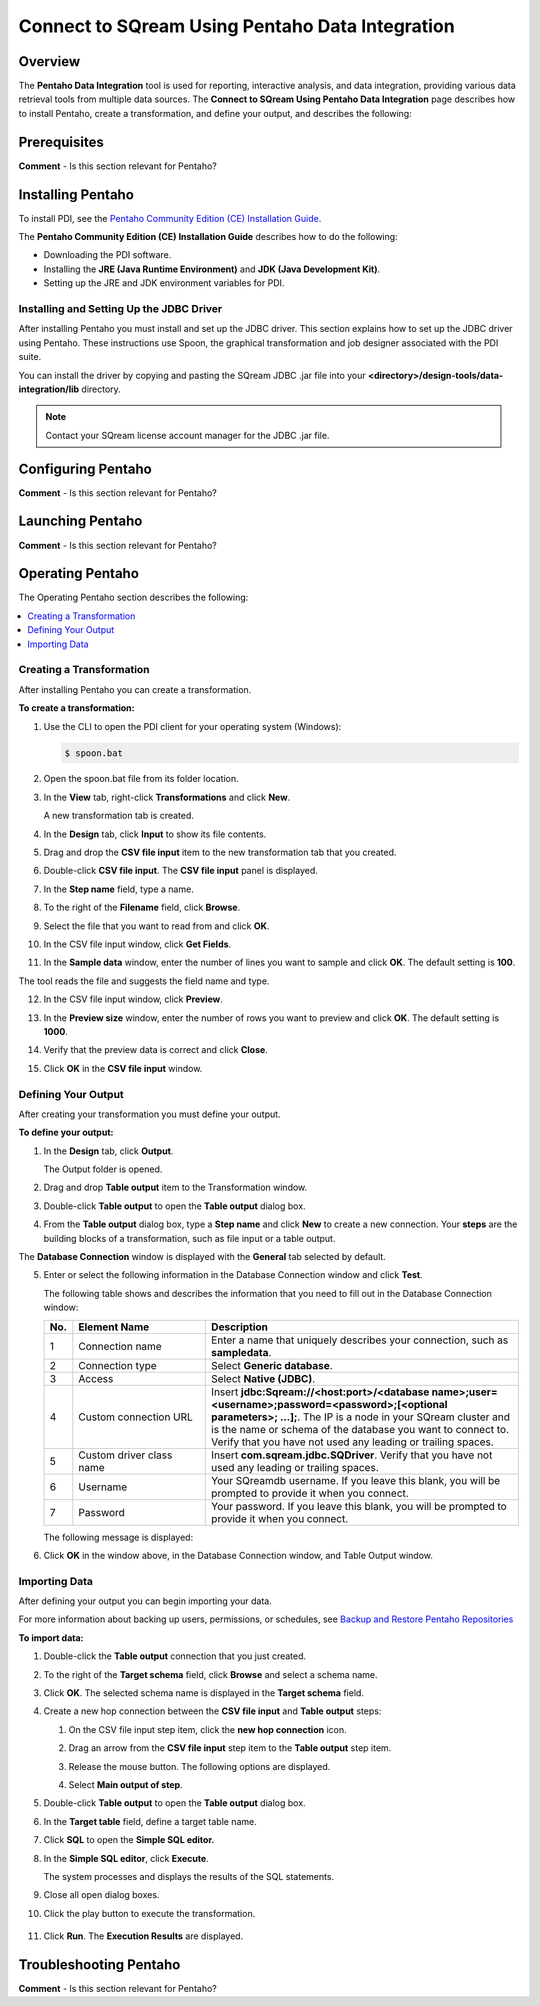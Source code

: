 .. _pentaho_data_integration:

*************************
Connect to SQream Using Pentaho Data Integration
*************************

Overview
=====================
The **Pentaho Data Integration** tool is used for reporting, interactive analysis, and data integration, providing various data retrieval tools from multiple data sources. The **Connect to SQream Using Pentaho Data Integration** page describes how to install Pentaho, create a transformation, and define your output, and describes the following:

.. contents:: 
   :local:
   :depth: 1
   
Prerequisites
======================
**Comment** - Is this section relevant for Pentaho?

Installing Pentaho
======================
To install PDI, see the `Pentaho Community Edition (CE) Installation Guide <https://www.hitachivantara.com/en-us/pdf/white-paper/pentaho-community-edition-installation-guide-for-windows-whitepaper.pdf>`_.

The **Pentaho Community Edition (CE) Installation Guide** describes how to do the following:

* Downloading the PDI software.
* Installing the **JRE (Java Runtime Environment)** and **JDK (Java Development Kit)**.
* Setting up the JRE and JDK environment variables for PDI.

Installing and Setting Up the JDBC Driver
-------------------
After installing Pentaho you must install and set up the JDBC driver. This section explains how to set up the JDBC driver using Pentaho. These instructions use Spoon, the graphical transformation and job designer associated with the PDI suite.

You can install the driver by copying and pasting the SQream JDBC .jar file into your **<directory>/design-tools/data-integration/lib** directory.

.. note:: Contact your SQream license account manager for the JDBC .jar file.

Configuring Pentaho
======================
**Comment** - Is this section relevant for Pentaho?

Launching Pentaho
======================
**Comment** - Is this section relevant for Pentaho?

Operating Pentaho
======================
The Operating Pentaho section describes the following:

.. contents:: 
   :local:
   :depth: 1

Creating a Transformation
-------------------
After installing Pentaho you can create a transformation.

**To create a transformation:**

1. Use the CLI to open the PDI client for your operating system (Windows):
   
   .. code-block:: console
     
      $ spoon.bat

2. Open the spoon.bat file from its folder location.

::
		  
3. In the **View** tab, right-click **Transformations** and click **New**.

   A new transformation tab is created.

4. In the **Design** tab, click **Input** to show its file contents.

::

5. Drag and drop the **CSV file input** item to the new transformation tab that you created.

::

6. Double-click **CSV file input**. The **CSV file input** panel is displayed.

::

7. In the **Step name** field, type a name.

::

8. To the right of the **Filename** field, click **Browse**.

::

9. Select the file that you want to read from and click **OK**.

::

10. In the CSV file input window, click **Get Fields**.

::

11. In the **Sample data** window, enter the number of lines you want to sample and click **OK**. The default setting is **100**.

The tool reads the file and suggests the field name and type.

12. In the CSV file input window, click **Preview**.

::

13. In the **Preview size** window, enter the number of rows you want to preview and click **OK**. The default setting is **1000**.

::

14. Verify that the preview data is correct and click **Close**.

::

15. Click **OK** in the **CSV file input** window.

Defining Your Output
-----------------
After creating your transformation you must define your output.

**To define your output:**

1. In the **Design** tab, click **Output**.

   The Output folder is opened.
   
2. Drag and drop **Table output** item to the Transformation window.

::

3. Double-click **Table output** to open the **Table output** dialog box.

::

4. From the **Table output** dialog box, type a **Step name** and click **New** to create a new connection. Your **steps** are the building blocks of a transformation, such as file input or a table output.

The **Database Connection** window is displayed with the **General** tab selected by default.

5. Enter or select the following information in the Database Connection window and click **Test**.

   The following table shows and describes the information that you need to fill out in the Database Connection window:

   .. list-table:: 
      :widths: 6 31 73
      :header-rows: 1
   
      * - No.
        - Element Name
        - Description
      * - 1
        - Connection name
        - Enter a name that uniquely describes your connection, such as **sampledata**.   
      * - 2
        - Connection type
        - Select **Generic database**.
      * - 3
        - Access
        - Select **Native (JDBC)**.
      * - 4
        - Custom connection URL
        - Insert **jdbc:Sqream://<host:port>/<database name>;user=<username>;password=<password>;[<optional parameters>; ...];**. The IP is a node in your SQream cluster and is the name or schema of the database you want to connect to. Verify that you have not used any leading or trailing spaces.
      * - 5
        - Custom driver class name
        - Insert **com.sqream.jdbc.SQDriver**. Verify that you have not used any leading or trailing spaces.
      * - 6
        - Username
        - Your SQreamdb username. If you leave this blank, you will be prompted to provide it when you connect.	 
      * - 7
        - Password
        - Your password. If you leave this blank, you will be prompted to provide it when you connect.

   The following message is displayed:	 
	 
   .. image:: /_static/images/third_party_connectors/pentaho/connection_tested_successfully_2.png	 
	 
6. Click **OK** in the window above, in the Database Connection window, and Table Output window.

Importing Data
-----------------
After defining your output you can begin importing your data.

For more information about backing up users, permissions, or schedules, see `Backup and Restore Pentaho Repositories <https://help.pentaho.com/Documentation/7.0/0P0/Managing_the_Pentaho_Repository/Backup_and_Restore_Pentaho_Repositories>`_

**To import data:**

1. Double-click the **Table output** connection that you just created.

::

2. To the right of the **Target schema** field, click **Browse** and select a schema name.

::

3. Click **OK**. The selected schema name is displayed in the **Target schema** field.

::

4. Create a new hop connection between the **CSV file input** and **Table output** steps:

   1. On the CSV file input step item, click the **new hop connection** icon.
   
      .. image:: /_static/images/third_party_connectors/pentaho/csv_file_input_options.png
   
   2. Drag an arrow from the **CSV file input** step item to the **Table output** step item.
   
      .. image:: /_static/images/third_party_connectors/pentaho/csv_file_input_options_2.png   

   3. Release the mouse button. The following options are displayed.
   
   4. Select **Main output of step**.
   
      .. image:: /_static/images/third_party_connectors/pentaho/main_output_of_step.png
   
::

5. Double-click **Table output** to open the **Table output** dialog box.

::

6. In the **Target table** field, define a target table name.

::

7. Click **SQL** to open the **Simple SQL editor.**
   
::
   
8. In the **Simple SQL editor**, click **Execute**.

   The system processes and displays the results of the SQL statements.
   
9. Close all open dialog boxes.

::

10. Click the play button to execute the transformation.

   .. image:: /_static/images/third_party_connectors/pentaho/execute_transformation.png

    The **Run Options** dialog box is displayed.

11. Click **Run**. The **Execution Results** are displayed.

Troubleshooting Pentaho
======================
**Comment** - Is this section relevant for Pentaho?